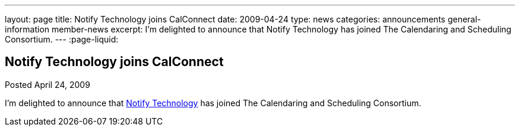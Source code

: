 ---
layout: page
title: Notify Technology joins CalConnect
date: 2009-04-24
type: news
categories: announcements general-information member-news
excerpt: I'm delighted to announce that Notify Technology has joined The Calendaring and Scheduling Consortium.
---
:page-liquid:

== Notify Technology joins CalConnect

Posted April 24, 2009 

I'm delighted to announce that http://www.notifycorp.com[Notify Technology] has joined The Calendaring and Scheduling Consortium.


